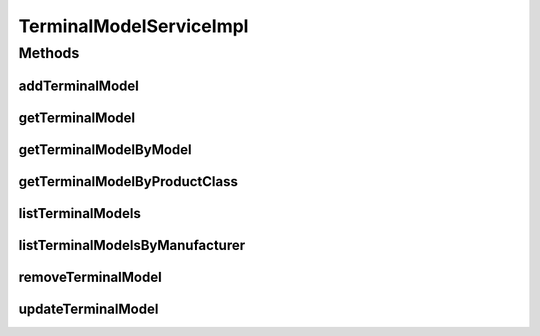 .. java:import:: java.util ArrayList

.. java:import:: java.util HashMap

.. java:import:: java.util List

.. java:import:: java.util Map

.. java:import:: org.springframework.beans.factory.annotation Autowired

.. java:import:: org.springframework.stereotype Service

.. java:import:: org.springframework.transaction.annotation Transactional

.. java:import:: com.ncr ATMMonitoring.dao.TerminalModelDAO

.. java:import:: com.ncr ATMMonitoring.pojo.TerminalModel

TerminalModelServiceImpl
========================

.. java:package:: com.ncr.ATMMonitoring.service
   :noindex:

.. java:type:: @Service @Transactional public class TerminalModelServiceImpl implements TerminalModelService

   The Class TerminalModelServiceImpl.

   :author: Jorge López Fernández (lopez.fernandez.jorge@gmail.com)

Methods
-------
addTerminalModel
^^^^^^^^^^^^^^^^

.. java:method:: @Override public void addTerminalModel(TerminalModel role)
   :outertype: TerminalModelServiceImpl

getTerminalModel
^^^^^^^^^^^^^^^^

.. java:method:: @Override public TerminalModel getTerminalModel(Integer id)
   :outertype: TerminalModelServiceImpl

getTerminalModelByModel
^^^^^^^^^^^^^^^^^^^^^^^

.. java:method:: @Override public TerminalModel getTerminalModelByModel(String model)
   :outertype: TerminalModelServiceImpl

getTerminalModelByProductClass
^^^^^^^^^^^^^^^^^^^^^^^^^^^^^^

.. java:method:: @Override public TerminalModel getTerminalModelByProductClass(String productClass)
   :outertype: TerminalModelServiceImpl

listTerminalModels
^^^^^^^^^^^^^^^^^^

.. java:method:: @Override public List<TerminalModel> listTerminalModels()
   :outertype: TerminalModelServiceImpl

listTerminalModelsByManufacturer
^^^^^^^^^^^^^^^^^^^^^^^^^^^^^^^^

.. java:method:: @Override public Map<String, List<TerminalModel>> listTerminalModelsByManufacturer()
   :outertype: TerminalModelServiceImpl

removeTerminalModel
^^^^^^^^^^^^^^^^^^^

.. java:method:: @Override public void removeTerminalModel(Integer id)
   :outertype: TerminalModelServiceImpl

updateTerminalModel
^^^^^^^^^^^^^^^^^^^

.. java:method:: @Override public void updateTerminalModel(TerminalModel terminalModel)
   :outertype: TerminalModelServiceImpl


